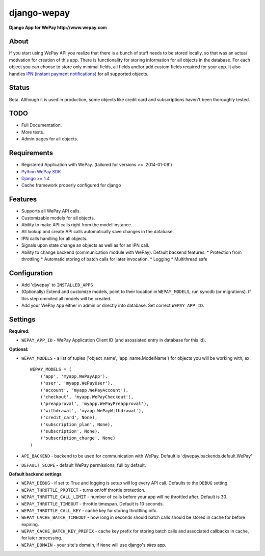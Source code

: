 ######################################################################
django-wepay
######################################################################

**Django App for WePay http://www.wepay.com**

About
-----

If you start using WePay API you realize that there is a bunch of stuff needs to
be stored locally, so that was an actual motivation for creation of this
app. There is functionality for storing information for all objects in the
database. For each object you can choose to store only minimal fields,
all fields and/or add custom fields required for your app. It also handles `IPN
(instant payment notifications) <https://www.wepay.com/developer/tutorial/ipn>`_
for all supported objects. 

Status
------

Beta. Although it is used in production, some objects like credit card and
subscriptions haven't been thoroughly tested.

TODO
----

* Full Documentation.
* More tests.
* Admin pages for all objects.

Requirements
------------

* Registered Application with WePay. (tailored for versions >= '2014-01-08')
* `Python WePay SDK <https://github.com/lehins/python-wepay>`_
* `Django >= 1.4 <https://www.djangoproject.com/>`_
* Cache framework properly configured for django

Features
--------

* Supports all WePay API calls.
* Customizable models for all objects.
* Ability to make API calls right from the model instance.
* All lookup and create API calls automatically save changes in the database.
* IPN calls handling for all objects. 
* Signals upon state change an objects as well as for an IPN call.
* Ability to change backend (communication module with WePay). Default backend features:
  * Protection from throttling
  * Automatic storing of batch calls for later invocation.
  * Logging 
  * Multithread safe

Configuration
-------------

* Add 'djwepay' to ``INSTALLED_APPS``
* (Optionally) Extend and customize models, point to their location in
  ``WEPAY_MODELS``, run syncdb (or migrations). If this step ommited all models
  will be created.
* Add your WePay ``App`` either in admin or directly into database. Set correct
  ``WEPAY_APP_ID``.


Settings
--------

**Required:**

* ``WEPAY_APP_ID`` - WePay Application Client ID (and asossiated entry in database for this id).

**Optional:**

* ``WEPAY_MODELS`` - a list of tuples ('object_name', 'app_name.ModelName') for
  objects you will be working with, ex::

    WEPAY_MODELS = (
        ('app', 'myapp.WePayApp'),
        ('user', 'myapp.WePayUser'),
        ('account', 'myapp.WePayAccount'),
        ('checkout', 'myapp.WePayCheckout'),
        ('preapproval', 'myapp.WePayPreapproval'),
        ('withdrawal', 'myapp.WePayWithdrawal'),
        ('credit_card', None),
        ('subscription_plan', None),
        ('subscription', None),
        ('subscription_charge', None)
    )

* ``API_BACKEND`` - backend to be used for communication with WePay. Default is
  'djwepay.backends.default.WePay'
* ``DEFAULT_SCOPE`` - default WePay permissions, full by default.

**Default backend settings**

* ``WEPAY_DEBUG`` - if set to True and logging is setup will log every API
  call. Defaults to the ``DEBUG`` setting.
* ``WEPAY_THROTTLE_PROTECT`` - turns on/off throttle protection.
* ``WEPAY_THROTTLE_CALL_LIMIT`` - number of calls before your app will ne
  throttled after. Default is 30.
* ``WEPAY_THROTTLE_TIMEOUT`` - throttle timespan. Default is 10 seconds.
* ``WEPAY_THROTTLE_CALL_KEY`` - cache key for storing throttling info.
* ``WEPAY_CACHE_BATCH_TIMEOUT`` - how long in seconds should batch calls should
  be stored in cache for before expiring.
* ``WEPAY_CACHE_BATCH_KEY_PREFIX`` - cache key prefix for storing batch calls
  and associated callbacks in cache, for later processing.
* ``WEPAY_DOMAIN`` - your site's domain, if ``None`` will use django's `sites` app.

